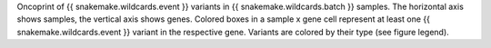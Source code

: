 Oncoprint of {{ snakemake.wildcards.event }} variants in {{ snakemake.wildcards.batch }} samples.
The horizontal axis shows samples, the vertical axis shows genes.
Colored boxes in a sample x gene cell represent at least one {{ snakemake.wildcards.event }} variant in the respective gene.
Variants are colored by their type (see figure legend).
